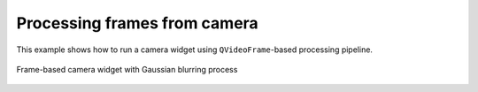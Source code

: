 Processing frames from camera
=============================

This example shows how to run a camera widget using ``QVideoFrame``-based processing pipeline.

.. figure:: ./frame.camera.jpg
   :align: center

   Frame-based camera widget with Gaussian blurring process

.. tabs::

   .. tab:: PySide6

      .. include:: ./PySide6/frame.camera.py
         :code: python

   .. tab:: PyQt6

      .. include:: ./PyQt6/frame.camera.py
         :code: python
